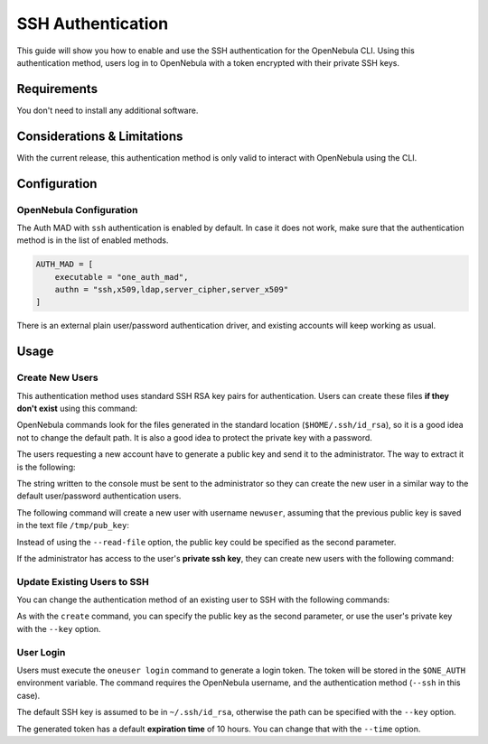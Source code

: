 .. _ssh_auth:

================================================================================
SSH Authentication
================================================================================

This guide will show you how to enable and use the SSH authentication for the OpenNebula CLI. Using this authentication method, users log in to OpenNebula with a token encrypted with their private SSH keys.

Requirements
============

You don't need to install any additional software.

Considerations & Limitations
============================

With the current release, this authentication method is only valid to interact with OpenNebula using the CLI.

Configuration
=============

OpenNebula Configuration
------------------------

The Auth MAD with ``ssh`` authentication is enabled by default. In case it does not work, make sure that the authentication method is in the list of enabled methods.

.. code-block:: bash

    AUTH_MAD = [
        executable = "one_auth_mad",
        authn = "ssh,x509,ldap,server_cipher,server_x509"
    ]

There is an external plain user/password authentication driver, and existing accounts will keep working as usual.

Usage
=====

Create New Users
----------------

This authentication method uses standard SSH RSA key pairs for authentication. Users can create these files **if they don't exist** using this command:

.. prompt:: bash $ auto

    $ ssh-keygen -t rsa

OpenNebula commands look for the files generated in the standard location (``$HOME/.ssh/id_rsa``), so it is a good idea not to change the default path. It is also a good idea to protect the private key with a password.

The users requesting a new account have to generate a public key and send it to the administrator. The way to extract it is the following:

.. prompt:: bash $ auto

    $ oneuser key
    Enter PEM pass phrase:
    MIIBCAKCAQEApUO+JISjSf02rFVtDr1yar/34EoUoVETx0n+RqWNav+5wi+gHiPp3e03AfEkXzjDYi8F
    voS4a4456f1OUQlQddfyPECn59OeX8Zu4DH3gp1VUuDeeE8WJWyAzdK5hg6F+RdyP1pT26mnyunZB8Xd
    bll8seoIAQiOS6tlVfA8FrtwLGmdEETfttS9ukyGxw5vdTplse/fcam+r9AXBR06zjc77x+DbRFbXcgI
    1XIdpVrjCFL0fdN53L0aU7kTE9VNEXRxK8sPv1Nfx+FQWpX/HtH8ICs5WREsZGmXPAO/IkrSpMVg5taS
    jie9JAQOMesjFIwgTWBUh6cNXuYsQ/5wIwIBIw==

The string written to the console must be sent to the administrator so they can create the new user in a similar way to the default user/password authentication users.

The following command will create a new user with username ``newuser``, assuming that the previous public key is saved in the text file ``/tmp/pub_key``:

.. prompt:: bash $ auto

    $ oneuser create newuser --ssh --read-file /tmp/pub_key

Instead of using the ``--read-file`` option, the public key could be specified as the second parameter.

If the administrator has access to the user's **private ssh key**, they can create new users with the following command:

.. prompt:: bash $ auto

    $ oneuser create newuser --ssh --key /home/newuser/.ssh/id_rsa

Update Existing Users to SSH
----------------------------

You can change the authentication method of an existing user to SSH with the following commands:

.. prompt:: bash $ auto

    $ oneuser chauth <id|name> ssh
    $ oneuser passwd <id|name> --ssh --read-file /tmp/pub_key

As with the ``create`` command, you can specify the public key as the second parameter, or use the user's private key with the ``--key`` option.

User Login
----------

Users must execute the ``oneuser login`` command to generate a login token. The token will be stored in the ``$ONE_AUTH`` environment variable. The command requires the OpenNebula username, and the authentication method (``--ssh`` in this case).

.. prompt:: bash $ auto

    $ oneuser login newuser --ssh

The default SSH key is assumed to be in ``~/.ssh/id_rsa``, otherwise the path can be specified with the ``--key`` option.

The generated token has a default **expiration time** of 10 hours. You can change that with the ``--time`` option.

